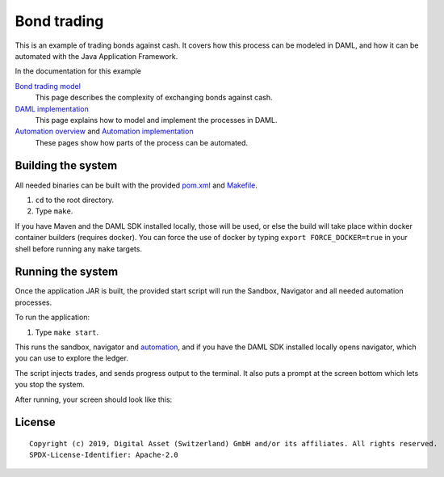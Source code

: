 Bond trading
############
.. image:: https://circleci.com/gh/digital-asset/ex-bond-trading.svg?style=svg
    :target: https://circleci.com/gh/digital-asset/ex-bond-trading

This is an example of trading bonds against cash. It covers how this process can be modeled in DAML, and how it can be automated with the Java Application Framework.

In the documentation for this example

`Bond trading model`_
  This page describes the complexity of exchanging bonds against cash.
`DAML implementation`_
  This page explains how to model and implement the processes in DAML.
`Automation overview`_ and `Automation implementation`_
  These pages show how parts of the process can be automated.

Building the system
*******************

All needed binaries can be built with the provided pom.xml_ and Makefile_.

#. ``cd`` to the root directory.
#. Type ``make``.

If you have Maven and the DAML SDK installed locally, those will be used, or else the build will take place within docker container builders (requires docker).  You can force the use of docker by typing ``export FORCE_DOCKER=true`` in your shell before running any ``make`` targets.

Running the system
******************

Once the application JAR is built, the provided start script will run the Sandbox, Navigator and all needed automation processes.

To run the application:

#. Type ``make start``.

This runs the sandbox, navigator and automation_, and if you have the DAML SDK installed locally opens navigator, which you can use to explore the ledger.

The script injects trades, and sends progress output to the terminal. It also puts a prompt at the screen bottom which lets you stop the system.

After running, your screen should look like this:

.. figure:: docs/images/runningScreen.png

.. _pom.xml: code/pom.xml
.. _Bond trading model: docs/01-bond-trading-model.rst
.. _DAML implementation: docs/02-daml-implementation.rst
.. _Automation overview: docs/03-automation-introduction.rst
.. _Automation implementation: docs/04-automation-implementation.rst
.. _automation: docs/04-automation-implementation.rst
.. _Makefile: code/Makefile

License
*******
::

  Copyright (c) 2019, Digital Asset (Switzerland) GmbH and/or its affiliates. All rights reserved.
  SPDX-License-Identifier: Apache-2.0
